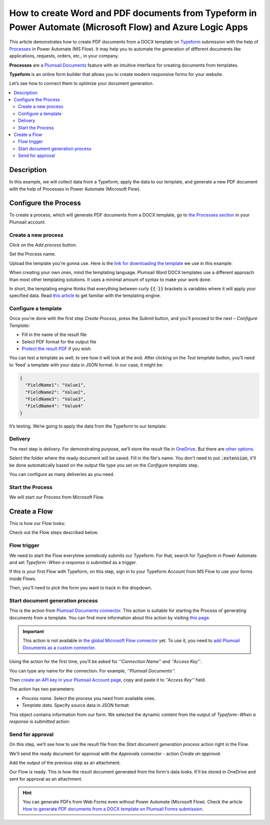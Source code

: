How to create Word and PDF documents from Typeform in Power Automate (Microsoft Flow) and Azure Logic Apps
==========================================================================================================

This article demonstrates how to create PDF documents from a DOCX template on `Typeform <https://www.typeform.com/>`_ submission with the help of `Processes <../../../user-guide/processes/index.html>`_ in Power Automate (MS Flow). It may help you to automate the generation of different documents like applications, requests, orders, etc., in your company. 

**Processes** are a `Plumsail Documents <https://plumsail.com/documents/>`_ feature with an intuitive interface for creating documents from templates.

**Typeform** is an online form builder that allows you to create modern responsive forms for your website.

Let’s see how to connect them to optimize your document generation.

.. contents::
    :local:
    :depth: 2

Description
-----------
In this example, we will collect data from a Typeform, apply the data to our template, and generate a new PDF document with the help of Processes in Power Automate (Microsoft Flow).

Configure the Process
---------------------

To create a process, which will generate PDF documents from a DOCX template, go to `the Processes section <https://account.plumsail.com/documents/processes>`_ in your Plumsail account. 

Create a new process
~~~~~~~~~~~~~~~~~~~~

Click on the *Add process* button.

.. image:: ../../../_static/img/user-guide/processes/how-tos/add-process-button.png
    :alt: add process button

Set the Process name. 

.. image:: ../../../_static/img/flow/how-tos/create-new-process-plumsail-forms.png
    :alt: generate PDF from Typeform

Upload the template you're gonna use. Here is the `link for downloading the template <../../../_static/files/flow/how-tos/Create-Word-and-PDF-template.docx>`_ we use in this example:


.. image:: ../../../_static/img/flow/how-tos/docx-template_forms_processes.png
    :alt: Docx template


When creating your own ones, mind the templating language. Plumsail Word DOCX templates use a different approach than most other templating solutions. It uses a minimal amount of syntax to make your work done.

In short, the templating engine thinks that everything between curly :code:`{{ }}` brackets is variables where it will apply your specified data. 
Read `this article <../../../document-generation/docx/how-it-works.html>`_ to get familiar with the templating engine.

Configure a template
~~~~~~~~~~~~~~~~~~~~

Once you're done with the first step *Create Process*, press the *Submit* button, and you’ll proceed to the next – *Configure Template*:

- Fill in the name of the result file
- Select PDF format for the output file
- `Protect the result PDF <../../../user-guide/processes/create-process.html#add-watermark>`_ if you wish

.. image:: ../../../_static/img/flow/how-tos/configure-template-forms.png
    :alt: Configure template


You can test a template as well, to see how it will look at the end. After clicking on the *Test template* button, you’ll need to ‘feed’ a template with your data in JSON format. In our case, it might be:

.. code:: json

    {
      "FieldName1": "Value1",
      "FieldName2": "Value2",
      "FieldName3": "Value3",
      "FieldName4": "Value4"
    }


.. image:: ../../../_static/img/flow/how-tos/test-template-forms-processes.png
    :alt: test template

It’s testing. We’re going to apply the data from the Typeform to our template. 

Delivery
~~~~~~~~

The next step is delivery. For demonstrating purpose, we’ll store the result file in `OneDrive <../../../user-guide/processes/deliveries/one-drive.html>`_. But there are `other options <../../../user-guide/processes/create-delivery.html#list-of-available-deliveries>`_.

Select the folder where the ready document will be saved. Fill in the file's name. You don't need to put :code:`.extension`, it'll be done automatically based on the output file type you set on the *Configure template* step.

.. image:: ../../../_static/img/flow/how-tos/onedrive-forms.png
    :alt: create pdf from template on form submission

You can configure as many deliveries as you need.

Start the Process
~~~~~~~~~~~~~~~~~
We will start our Process from Microsoft Flow. 

Create a Flow
-------------
This is how our Flow looks:

.. image:: ../../../_static/img/flow/how-tos/typeform-processes.png
    :alt: pdf from Typeform flow


Check out the Flow steps described below.

Flow trigger
~~~~~~~~~~~~

We need to start the Flow everytime somebody submits our Typeform. For that, search for *Typeform* in Power Automate and set *Typeform - When a response is submitted* as a trigger.

If this is your first Flow with Typeform, on this step, sign in to your Typeform Account from MS Flow to use your forms inside Flows.

Then, you'll need to pick the form you want to track in the dropdown.

.. image:: ../../../_static/img/flow/how-tos/typeform-trigger.png
    :alt: typeform trigger

Start document generation process
~~~~~~~~~~~~~~~~~~~~~~~~~~~~~~~~~
This is the action from `Plumsail Documents connector <../../../getting-started/use-from-flow.html>`_. This action is suitable for starting the Process of generating documents from a template. You can find more information about this action by visiting `this page <../../../flow/actions/document-processing.html#start-document-generation-process>`_.

.. important:: This action is not available in `the global Microsoft Flow connector <https://docs.microsoft.com/en-us/connectors/plumsail/>`_ yet. To use it, you need to `add Plumsail Documents as a custom connector <../create-custom-connector.html>`_.

Using the action for the first time, you’ll be asked for *''Connection Name''* and *''Access Key''*. 

.. image:: ../../../_static/img/getting-started/create-flow-connection.png
    :alt: create flow connection

You can type any name for the connection. For example, *''Plumsail Documents''*. 

Then `create an API key in your Plumsail Account page <https://plumsail.com/docs/documents/v1.x/getting-started/sign-up.html>`_, copy and paste it to *''Access Key''* field.

The action has two parameters:

.. image:: ../../../_static/img/user-guide/processes/how-tos/start-generation-docs-action.png
    :alt: start generation documents action

- *Process name*. Select the process you need from available ones. 
- *Template data*. Specify source data in JSON format:

.. image:: ../../../_static/img/flow/how-tos/Typeform-DOCX-PDF-data.png
    :alt: dynamic content of Typeform is submitted

This object contains information from our form. We selected the dynamic content from the output of *Typeform - When a response is submitted* action:

.. image:: ../../../_static/img/flow/how-tos/Typeform-DOCX-PDF-Dynamic-content.png
    :alt: dynamic content of Typeform is submitted

Send for approval
~~~~~~~~~~~~~~~~~

On this step, we’ll see how to use the result file from the *Start document generation process* action right in the Flow.

We'll send the ready document for approval with the *Approvals* connector - action *Create an approval*.

Add the output of the previous step as an attachment. 

.. image:: ../../../_static/img/user-guide/processes/how-tos/create-an-approval.png
    :alt: send pdf for approval

Our Flow is ready. This is how the result document generated from the form's data looks. It'll be stored in OneDrive and sent for approval as an attachment. 

.. image:: ../../../_static/img/flow/how-tos/Plumsail-Forms-DOCX-PDF-Template-PDF.png
    :alt: pdf from Typeform result file

.. hint:: You can generate PDFs from Web Forms even without Power Automate (Microsoft Flow). Check the article `How to generate PDF documents from a DOCX template on Plumsail Forms submission <../../../flow/how-tos/documents/create-word-and-pdf-documents-from-plumsail-forms-processes.html>`_.